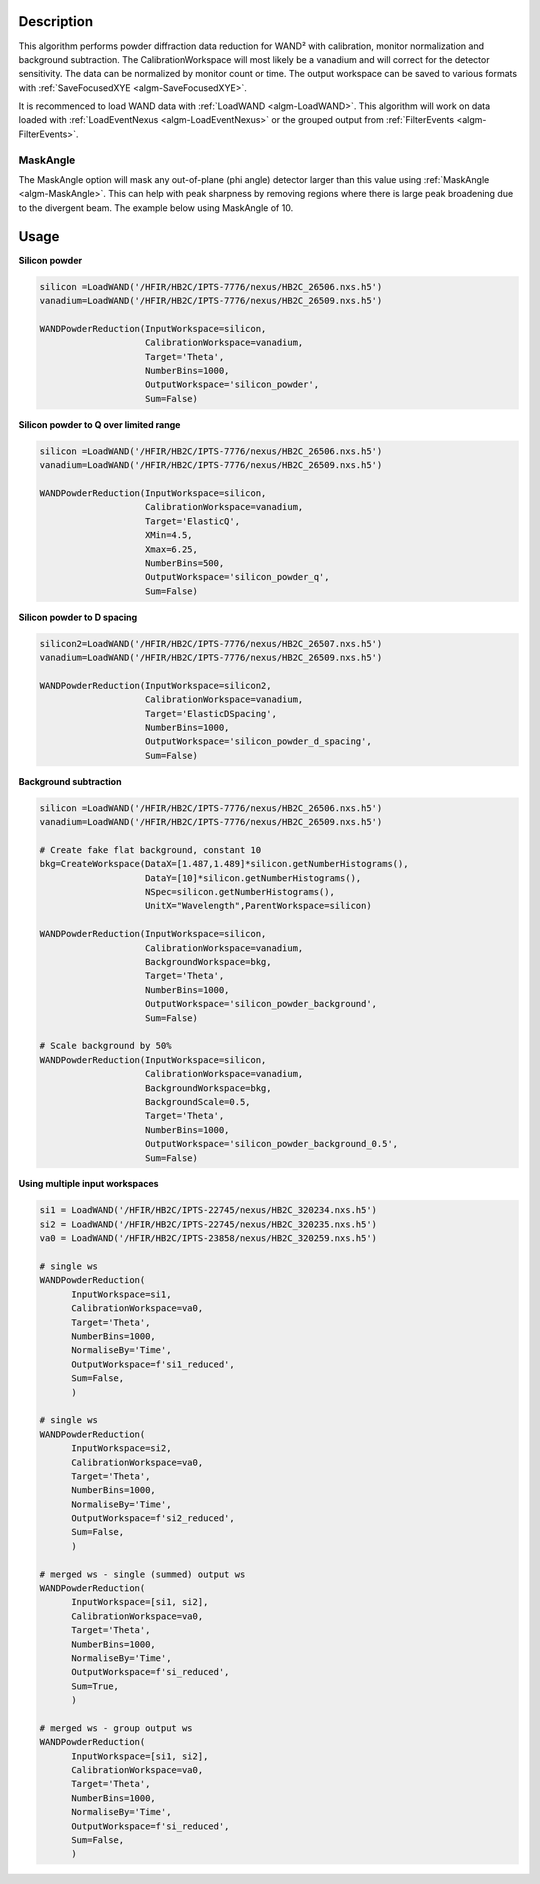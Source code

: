 .. algorithm::

.. summary::

.. relatedalgorithms::

.. properties::

Description
-----------

This algorithm performs powder diffraction data reduction for WAND²
with calibration, monitor normalization and background subtraction.
The CalibrationWorkspace will most likely be a vanadium and will
correct for the detector sensitivity. The data can be normalized by
monitor count or time.  The output workspace can be saved to various
formats with :ref:`SaveFocusedXYE <algm-SaveFocusedXYE>`.

It is recommenced to load WAND data with :ref:`LoadWAND
<algm-LoadWAND>`.
This algorithm will work on data loaded with :ref:`LoadEventNexus
<algm-LoadEventNexus>` or the grouped output from :ref:`FilterEvents
<algm-FilterEvents>`.


MaskAngle
#########

The MaskAngle option will mask any out-of-plane (phi angle) detector
larger than this value using :ref:`MaskAngle <algm-MaskAngle>`. This
can help with peak sharpness by removing regions where there is large
peak broadening due to the divergent beam. The example below using
MaskAngle of 10.

.. figure:: /images/WANDPowderReduction_MaskAngle.png

Usage
-----

**Silicon powder**

.. code-block:: python

   silicon =LoadWAND('/HFIR/HB2C/IPTS-7776/nexus/HB2C_26506.nxs.h5')
   vanadium=LoadWAND('/HFIR/HB2C/IPTS-7776/nexus/HB2C_26509.nxs.h5')

   WANDPowderReduction(InputWorkspace=silicon,
                       CalibrationWorkspace=vanadium,
                       Target='Theta',
                       NumberBins=1000,
                       OutputWorkspace='silicon_powder',
                       Sum=False)

.. figure:: /images/WANDPowderReduction_silicon_powder.png

**Silicon powder to Q over limited range**

.. code-block:: python

   silicon =LoadWAND('/HFIR/HB2C/IPTS-7776/nexus/HB2C_26506.nxs.h5')
   vanadium=LoadWAND('/HFIR/HB2C/IPTS-7776/nexus/HB2C_26509.nxs.h5')

   WANDPowderReduction(InputWorkspace=silicon,
                       CalibrationWorkspace=vanadium,
                       Target='ElasticQ',
                       XMin=4.5,
                       Xmax=6.25,
                       NumberBins=500,
                       OutputWorkspace='silicon_powder_q',
                       Sum=False)

.. figure:: /images/WANDPowderReduction_silicon_powder_q.png

**Silicon powder to D spacing**

.. code-block:: python

   silicon2=LoadWAND('/HFIR/HB2C/IPTS-7776/nexus/HB2C_26507.nxs.h5')
   vanadium=LoadWAND('/HFIR/HB2C/IPTS-7776/nexus/HB2C_26509.nxs.h5')

   WANDPowderReduction(InputWorkspace=silicon2,
                       CalibrationWorkspace=vanadium,
                       Target='ElasticDSpacing',
                       NumberBins=1000,
                       OutputWorkspace='silicon_powder_d_spacing',
                       Sum=False)

.. figure:: /images/WANDPowderReduction_silicon_powder_d.png

**Background subtraction**

.. code-block:: python

   silicon =LoadWAND('/HFIR/HB2C/IPTS-7776/nexus/HB2C_26506.nxs.h5')
   vanadium=LoadWAND('/HFIR/HB2C/IPTS-7776/nexus/HB2C_26509.nxs.h5')

   # Create fake flat background, constant 10
   bkg=CreateWorkspace(DataX=[1.487,1.489]*silicon.getNumberHistograms(),
                       DataY=[10]*silicon.getNumberHistograms(),
                       NSpec=silicon.getNumberHistograms(),
                       UnitX="Wavelength",ParentWorkspace=silicon)

   WANDPowderReduction(InputWorkspace=silicon,
                       CalibrationWorkspace=vanadium,
                       BackgroundWorkspace=bkg,
                       Target='Theta',
                       NumberBins=1000,
                       OutputWorkspace='silicon_powder_background',
                       Sum=False)

   # Scale background by 50%
   WANDPowderReduction(InputWorkspace=silicon,
                       CalibrationWorkspace=vanadium,
                       BackgroundWorkspace=bkg,
                       BackgroundScale=0.5,
                       Target='Theta',
                       NumberBins=1000,
                       OutputWorkspace='silicon_powder_background_0.5',
                       Sum=False)

.. figure:: /images/WANDPowderReduction_silicon_powder_bkg.png

**Using multiple input workspaces**

.. code-block:: python

   si1 = LoadWAND('/HFIR/HB2C/IPTS-22745/nexus/HB2C_320234.nxs.h5')
   si2 = LoadWAND('/HFIR/HB2C/IPTS-22745/nexus/HB2C_320235.nxs.h5')
   va0 = LoadWAND('/HFIR/HB2C/IPTS-23858/nexus/HB2C_320259.nxs.h5')

   # single ws
   WANDPowderReduction(
         InputWorkspace=si1,
         CalibrationWorkspace=va0,
         Target='Theta',
         NumberBins=1000,
         NormaliseBy='Time',
         OutputWorkspace=f'si1_reduced',
         Sum=False,
         )

   # single ws
   WANDPowderReduction(
         InputWorkspace=si2,
         CalibrationWorkspace=va0,
         Target='Theta',
         NumberBins=1000,
         NormaliseBy='Time',
         OutputWorkspace=f'si2_reduced',
         Sum=False,
         )

   # merged ws - single (summed) output ws
   WANDPowderReduction(
         InputWorkspace=[si1, si2],
         CalibrationWorkspace=va0,
         Target='Theta',
         NumberBins=1000,
         NormaliseBy='Time',
         OutputWorkspace=f'si_reduced',
         Sum=True,
         )

   # merged ws - group output ws
   WANDPowderReduction(
         InputWorkspace=[si1, si2],
         CalibrationWorkspace=va0,
         Target='Theta',
         NumberBins=1000,
         NormaliseBy='Time',
         OutputWorkspace=f'si_reduced',
         Sum=False,
         )

.. figure:: /images/WANDPowderReduction_silicon_powder_multiple_input.png

.. categories::

.. sourcelink::
